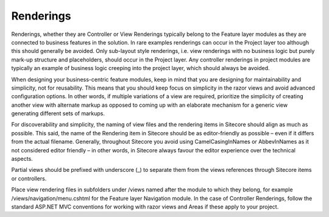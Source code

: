 Renderings
~~~~~~~~~~

Renderings, whether they are Controller or View Renderings typically
belong to the Feature layer modules as they are connected to business
features in the solution. In rare examples renderings can occur in the
Project layer too although this should generally be avoided. Only
sub-layout style renderings, i.e. view renderings with no business logic
but purely mark-up structure and placeholders, should occur in the
Project layer. Any controller renderings in project modules are
typically an example of business logic creeping into the project layer,
which should always be avoided.

When designing your business-centric feature modules, keep in mind that
you are designing for maintainability and simplicity, not for
reusability. This means that you should keep focus on simplicity in the
razor views and avoid advanced configuration options. In other words, if
multiple variations of a view are required, prioritize the simplicity of
creating another view with alternate markup as opposed to coming up with
an elaborate mechanism for a generic view generating different sets of
markups.

For discoverability and simplicity, the naming of view files and the
rendering items in Sitecore should align as much as possible. This said,
the name of the Rendering item in Sitecore should be as editor-friendly
as possible – even if it differs from the actual filename. Generally,
throughout Sitecore you avoid using CamelCasingInNames or AbbevInNames
as it not considered editor friendly – in other words, in Sitecore
always favour the editor experience over the technical aspects.

Partial views should be prefixed with underscore (\_) to separate them
from the views references through Sitecore items or controllers.

Place view rendering files in subfolders under /views named after the
module to which they belong, for example /views/navigation/menu.cshtml
for the Feature layer Navigation module. In the case of Controller
Renderings, follow the standard ASP.NET MVC conventions for working with
razor views and Areas if these apply to your project.
